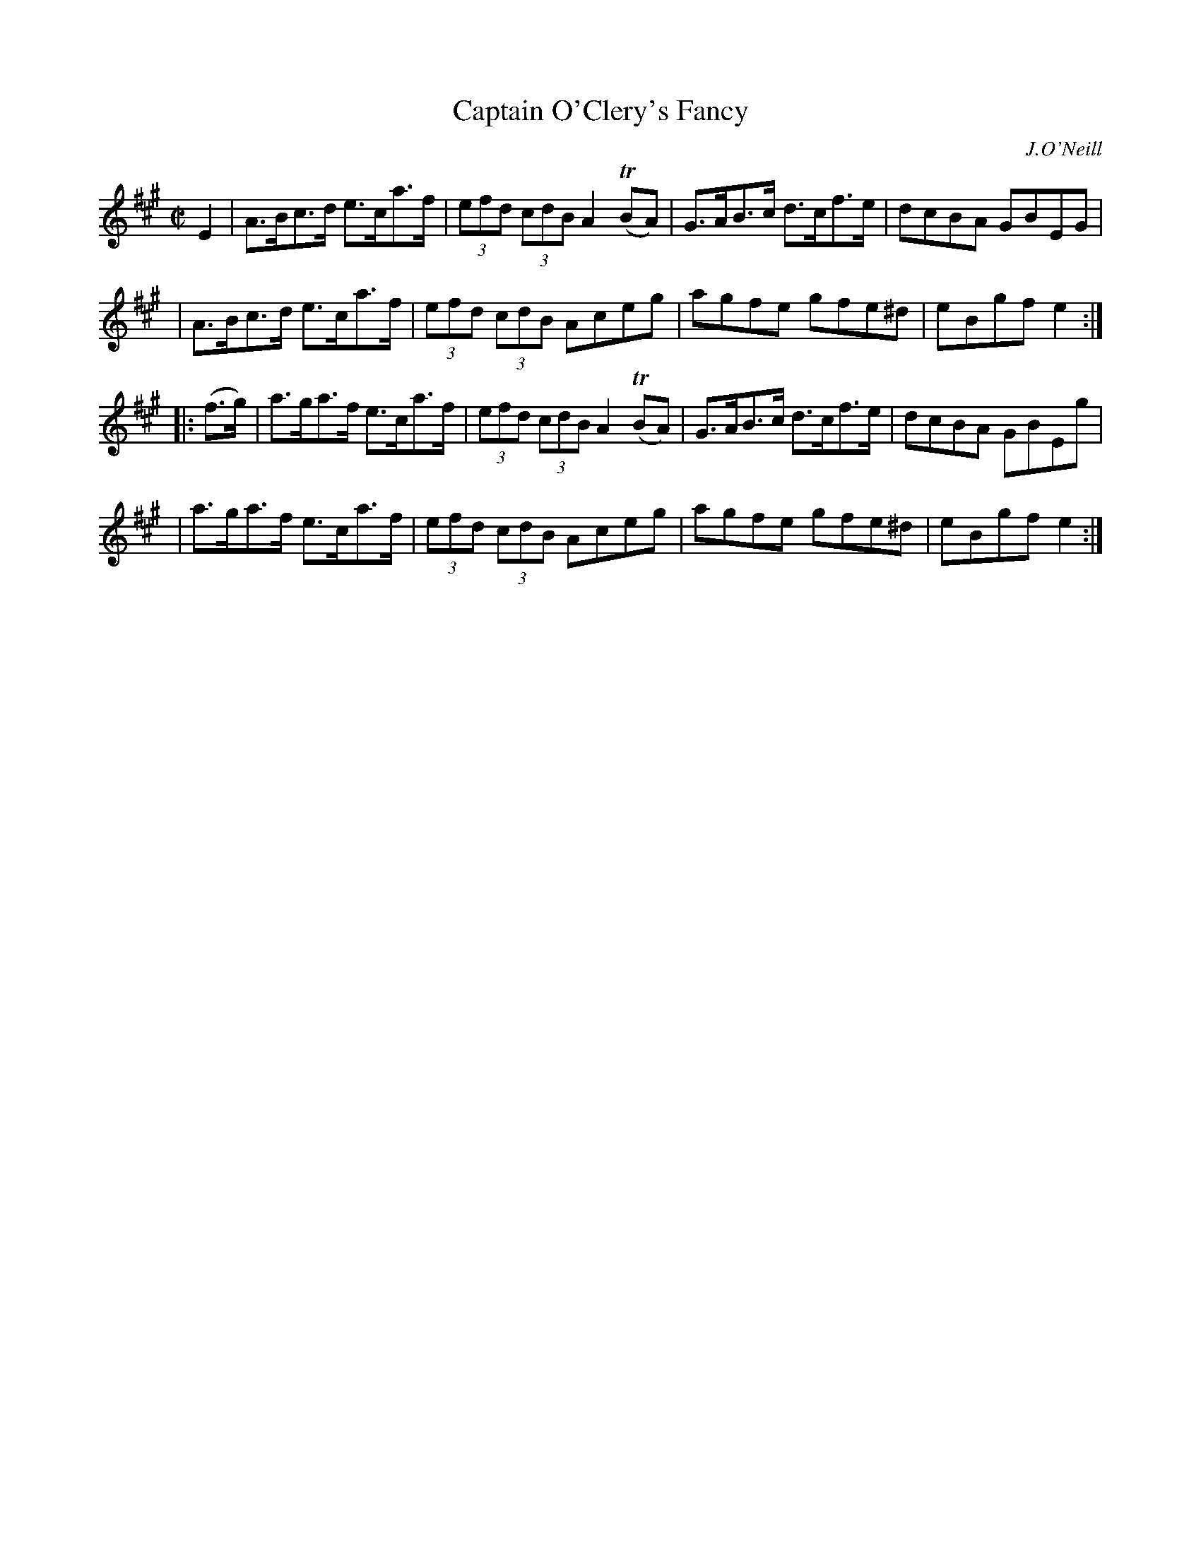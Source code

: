 X: 1719
T: Captain O'Clery's Fancy
R: hornpipe, reel
%S: s:4 b:16(4+4+4+4)
B: O'Neill's 1850 #1719
O: J.O'Neill
Z: Bob Safranek, rjs@gsp.org
M: C|
L: 1/8
K: A
E2  \
| A>Bc>d e>ca>f | (3efd (3cdB A2(TBA) | G>AB>c d>cf>e | dcBA GBEG |
| A>Bc>d e>ca>f | (3efd (3cdB Aceg    |  agfe   gfe^d | eBgf e2  :|
|: (f>g) \
| a>ga>f e>ca>f | (3efd (3cdB A2(TBA) | G>AB>c d>cf>e | dcBA GBEg |
| a>ga>f e>ca>f | (3efd (3cdB Aceg    |  agfe   gfe^d | eBgf e2  :|
